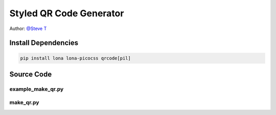 

Styled QR Code Generator
========================

Author: `@Steve T <https://github.com/stock90975>`_

.. image:: demo.gif


Install Dependencies
--------------------

.. code-block:: text

    pip install lona lona-picocss qrcode[pil]


Source Code
-----------

example_make_qr.py
~~~~~~~~~~~~~~~~~~

.. code-block:: python
    :include: example_make_qr.py

make_qr.py
~~~~~~~~~~~~~~~~~~

.. code-block:: python
    :include: make_qr.py
